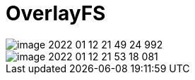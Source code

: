 
= OverlayFS

image::image-2022-01-12-21-49-24-992.png[]

image::image-2022-01-12-21-53-18-081.png[]
